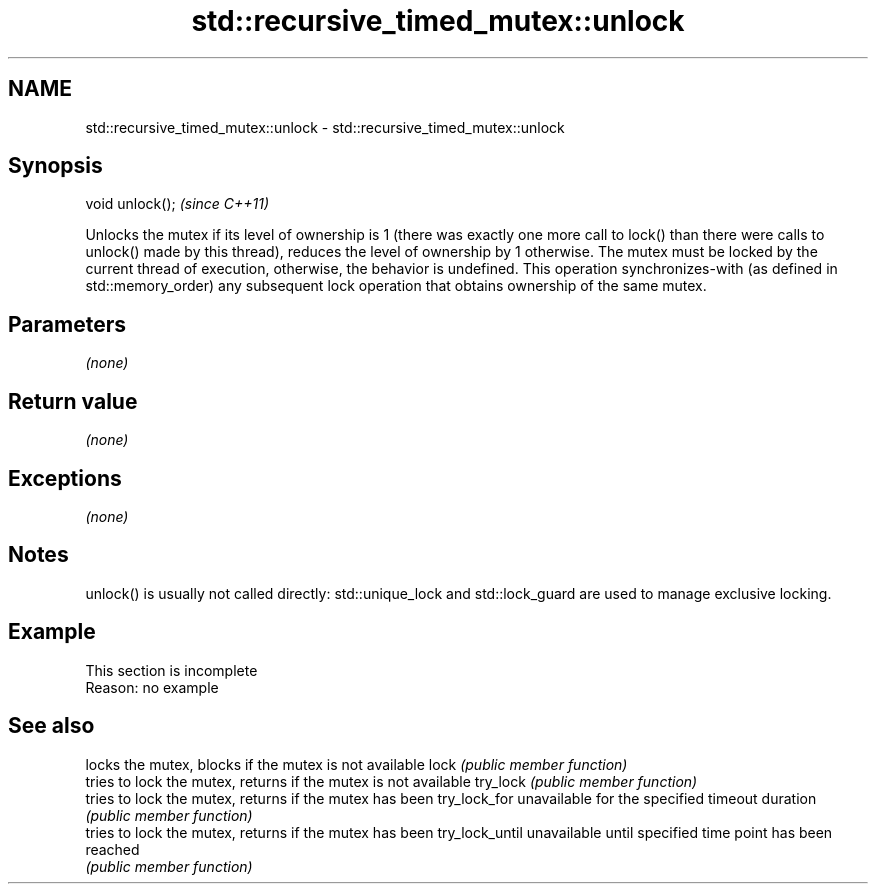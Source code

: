 .TH std::recursive_timed_mutex::unlock 3 "2020.03.24" "http://cppreference.com" "C++ Standard Libary"
.SH NAME
std::recursive_timed_mutex::unlock \- std::recursive_timed_mutex::unlock

.SH Synopsis

void unlock();  \fI(since C++11)\fP

Unlocks the mutex if its level of ownership is 1 (there was exactly one more call to lock() than there were calls to unlock() made by this thread), reduces the level of ownership by 1 otherwise.
The mutex must be locked by the current thread of execution, otherwise, the behavior is undefined.
This operation synchronizes-with (as defined in std::memory_order) any subsequent lock operation that obtains ownership of the same mutex.

.SH Parameters

\fI(none)\fP

.SH Return value

\fI(none)\fP

.SH Exceptions

\fI(none)\fP

.SH Notes

unlock() is usually not called directly: std::unique_lock and std::lock_guard are used to manage exclusive locking.

.SH Example


 This section is incomplete
 Reason: no example


.SH See also


               locks the mutex, blocks if the mutex is not available
lock           \fI(public member function)\fP
               tries to lock the mutex, returns if the mutex is not available
try_lock       \fI(public member function)\fP
               tries to lock the mutex, returns if the mutex has been
try_lock_for   unavailable for the specified timeout duration
               \fI(public member function)\fP
               tries to lock the mutex, returns if the mutex has been
try_lock_until unavailable until specified time point has been reached
               \fI(public member function)\fP




